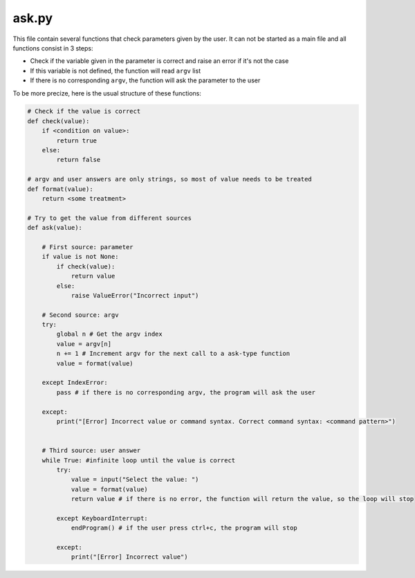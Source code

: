 ask.py
======

This file contain several functions that check parameters given by the user. It can not be started as a main file and all functions consist in 3 steps:

- Check if the variable given in the parameter is correct and raise an error if it's not the case
- If this variable is not defined, the function will read ``argv`` list
- If there is no corresponding ``argv``, the function will ask the parameter to the user

To be more precize, here is the usual structure of these functions:

.. code-block:: python

    # Check if the value is correct
    def check(value):
        if <condition on value>:
            return true
        else:
            return false

    # argv and user answers are only strings, so most of value needs to be treated
    def format(value):
        return <some treatment>

    # Try to get the value from different sources
    def ask(value):

        # First source: parameter
        if value is not None:
            if check(value):
                return value
            else:
                raise ValueError("Incorrect input")

        # Second source: argv
        try:
            global n # Get the argv index
            value = argv[n]
            n += 1 # Increment argv for the next call to a ask-type function
            value = format(value)

        except IndexError:
            pass # if there is no corresponding argv, the program will ask the user

        except:
            print("[Error] Incorrect value or command syntax. Correct command syntax: <command pattern>")

        
        # Third source: user answer
        while True: #infinite loop until the value is correct
            try:
                value = input("Select the value: ")
                value = format(value)
                return value # if there is no error, the function will return the value, so the loop will stop
        
            except KeyboardInterrupt:
                endProgram() # if the user press ctrl+c, the program will stop

            except:
                print("[Error] Incorrect value")




